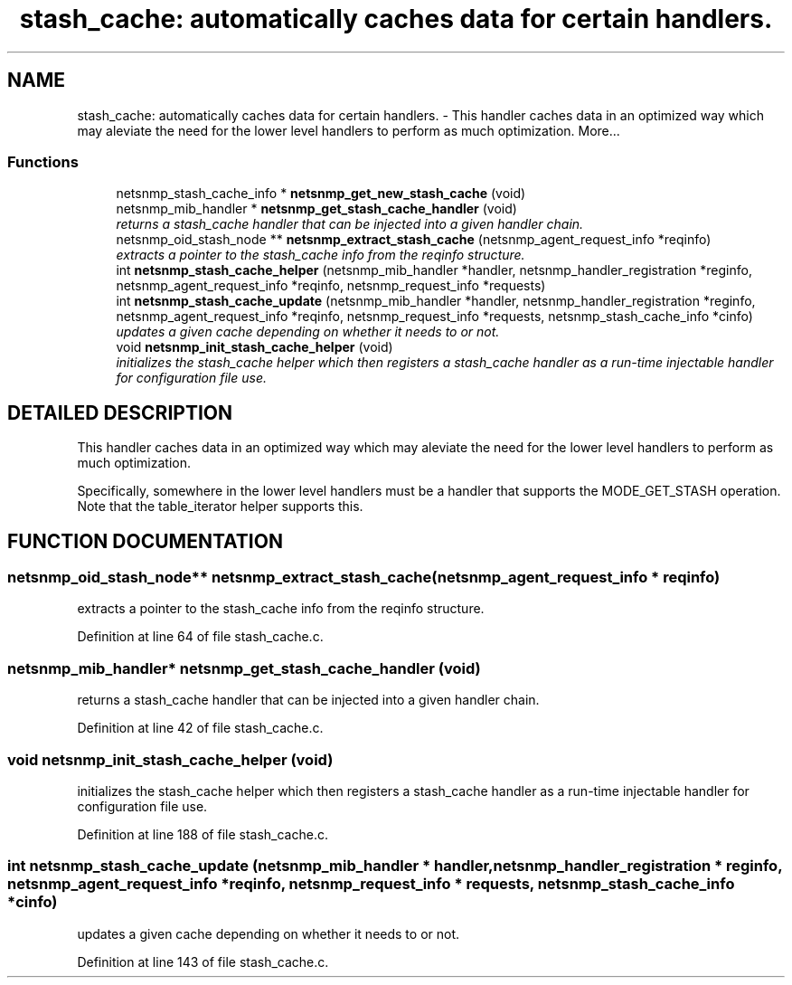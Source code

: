 .TH "stash_cache: automatically caches data for certain handlers." 3 "28 Oct 2003" "net-snmp" \" -*- nroff -*-
.ad l
.nh
.SH NAME
stash_cache: automatically caches data for certain handlers. \- This handler caches data in an optimized way which may aleviate the need for the lower level handlers to perform as much optimization. 
More...
.SS "Functions"

.in +1c
.ti -1c
.RI "netsnmp_stash_cache_info * \fBnetsnmp_get_new_stash_cache\fP (void)"
.br
.ti -1c
.RI "netsnmp_mib_handler * \fBnetsnmp_get_stash_cache_handler\fP (void)"
.br
.RI "\fIreturns a stash_cache handler that can be injected into a given handler chain.\fP"
.ti -1c
.RI "netsnmp_oid_stash_node ** \fBnetsnmp_extract_stash_cache\fP (netsnmp_agent_request_info *reqinfo)"
.br
.RI "\fIextracts a pointer to the stash_cache info from the reqinfo structure.\fP"
.ti -1c
.RI "int \fBnetsnmp_stash_cache_helper\fP (netsnmp_mib_handler *handler, netsnmp_handler_registration *reginfo, netsnmp_agent_request_info *reqinfo, netsnmp_request_info *requests)"
.br
.ti -1c
.RI "int \fBnetsnmp_stash_cache_update\fP (netsnmp_mib_handler *handler, netsnmp_handler_registration *reginfo, netsnmp_agent_request_info *reqinfo, netsnmp_request_info *requests, netsnmp_stash_cache_info *cinfo)"
.br
.RI "\fIupdates a given cache depending on whether it needs to or not.\fP"
.ti -1c
.RI "void \fBnetsnmp_init_stash_cache_helper\fP (void)"
.br
.RI "\fIinitializes the stash_cache helper which then registers a stash_cache handler as a run-time injectable handler for configuration file use.\fP"
.in -1c
.SH "DETAILED DESCRIPTION"
.PP 
This handler caches data in an optimized way which may aleviate the need for the lower level handlers to perform as much optimization.
.PP
Specifically, somewhere in the lower level handlers must be a handler that supports the MODE_GET_STASH operation. Note that the table_iterator helper supports this. 
.SH "FUNCTION DOCUMENTATION"
.PP 
.SS "netsnmp_oid_stash_node** netsnmp_extract_stash_cache (netsnmp_agent_request_info * reqinfo)"
.PP
extracts a pointer to the stash_cache info from the reqinfo structure.
.PP
Definition at line 64 of file stash_cache.c.
.SS "netsnmp_mib_handler* netsnmp_get_stash_cache_handler (void)"
.PP
returns a stash_cache handler that can be injected into a given handler chain.
.PP
Definition at line 42 of file stash_cache.c.
.SS "void netsnmp_init_stash_cache_helper (void)"
.PP
initializes the stash_cache helper which then registers a stash_cache handler as a run-time injectable handler for configuration file use.
.PP
Definition at line 188 of file stash_cache.c.
.SS "int netsnmp_stash_cache_update (netsnmp_mib_handler * handler, netsnmp_handler_registration * reginfo, netsnmp_agent_request_info * reqinfo, netsnmp_request_info * requests, netsnmp_stash_cache_info * cinfo)"
.PP
updates a given cache depending on whether it needs to or not.
.PP
Definition at line 143 of file stash_cache.c.
